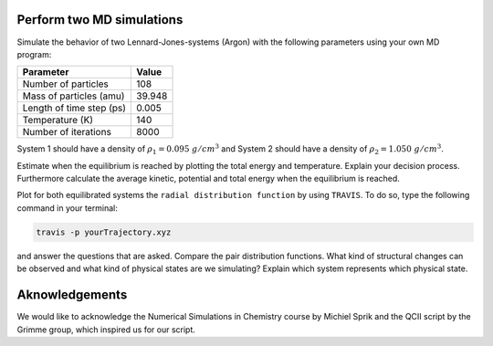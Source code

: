 Perform two MD simulations 
===========================

Simulate the behavior of two Lennard-Jones-systems (Argon) with the following parameters
using your own MD program:

+-----------------------------+-------------------------+
| Parameter                   | Value                   |
+=============================+=========================+
| Number of particles         | 108                     |
+-----------------------------+-------------------------+
| Mass of particles (amu)     | 39.948                  |
+-----------------------------+-------------------------+
| Length of time step (ps)    | 0.005                   |
+-----------------------------+-------------------------+
| Temperature (K)             | 140                     |
+-----------------------------+-------------------------+
| Number of iterations        | 8000                    |
+-----------------------------+-------------------------+

System 1 should have a density of :math:`\rho_1 = 0.095~g/cm^3` and 
System 2 should have a density of :math:`\rho_2 = 1.050~g/cm^3`.

Estimate when the equilibrium is reached by plotting the total energy and temperature. 
Explain your decision process. Furthermore calculate the average kinetic, potential and 
total energy when the equilibrium is reached. 

Plot for both equilibrated systems the ``radial distribution function`` by using ``TRAVIS``. 
To do so, type the following command in your terminal:

.. code-block:: bash

   travis -p yourTrajectory.xyz

and answer the questions that are asked.
Compare the pair distribution functions. What kind of structural changes can be observed and what 
kind of physical states are we simulating? Explain which system represents which physical state.

Aknowledgements
===============

We would like to acknowledge the Numerical Simulations in Chemistry course by Michiel Sprik and the 
QCII script by the Grimme group, which inspired us for our script. 
